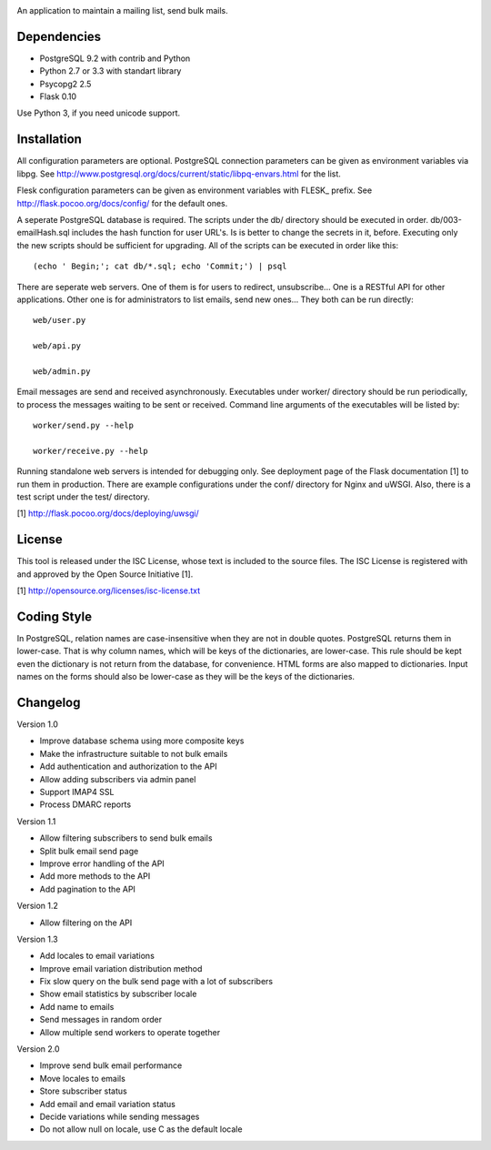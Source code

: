 .. image:: web/static/logo.png

An application to maintain a mailing list, send bulk mails.

Dependencies
------------

* PostgreSQL 9.2 with contrib and Python
* Python 2.7 or 3.3 with standart library
* Psycopg2 2.5
* Flask 0.10

Use Python 3, if you need unicode support.

Installation
------------

All configuration parameters are optional. PostgreSQL connection parameters can be given as environment variables
via libpg. See http://www.postgresql.org/docs/current/static/libpq-envars.html for the list.

Flesk configuration parameters can be given as environment variables with FLESK_ prefix. See
http://flask.pocoo.org/docs/config/ for the default ones.

A seperate PostgreSQL database is required. The scripts under the db/ directory should be executed in order.
db/003-emailHash.sql includes the hash function for user URL's. Is is better to change the secrets in it, before.
Executing only the new scripts should be sufficient for upgrading. All of the scripts can be executed in order like
this::

    (echo ' Begin;'; cat db/*.sql; echo 'Commit;') | psql

There are seperate web servers. One of them is for users to redirect, unsubscribe... One is a RESTful API for
other applications. Other one is for administrators to list emails, send new ones... They both can be run directly::

    web/user.py

    web/api.py

    web/admin.py

Email messages are send and received asynchronously. Executables under worker/ directory should be run periodically,
to process the messages waiting to be sent or received. Command line arguments of the executables will be listed by::

    worker/send.py --help

    worker/receive.py --help

Running standalone web servers is intended for debugging only. See deployment page of the Flask documentation [1]
to run them in production. There are example configurations under the conf/ directory for Nginx and uWSGI. Also,
there is a test script under the test/ directory.

[1] http://flask.pocoo.org/docs/deploying/uwsgi/

License
-------

This tool is released under the ISC License, whose text is included to the
source files. The ISC License is registered with and approved by the
Open Source Initiative [1].

[1] http://opensource.org/licenses/isc-license.txt

Coding Style
------------

In PostgreSQL, relation names are case-insensitive when they are not in double quotes. PostgreSQL returns
them in lower-case. That is why column names, which will be keys of the dictionaries, are lower-case. This
rule should be kept even the dictionary is not return from the database, for convenience. HTML forms are
also mapped to dictionaries. Input names on the forms should also be lower-case as they will be the keys
of the dictionaries.

Changelog
---------

Version 1.0

* Improve database schema using more composite keys
* Make the infrastructure suitable to not bulk emails
* Add authentication and authorization to the API
* Allow adding subscribers via admin panel
* Support IMAP4 SSL
* Process DMARC reports

Version 1.1

* Allow filtering subscribers to send bulk emails
* Split bulk email send page
* Improve error handling of the API
* Add more methods to the API
* Add pagination to the API

Version 1.2

* Allow filtering on the API

Version 1.3

* Add locales to email variations
* Improve email variation distribution method
* Fix slow query on the bulk send page with a lot of subscribers
* Show email statistics by subscriber locale
* Add name to emails
* Send messages in random order
* Allow multiple send workers to operate together

Version 2.0

* Improve send bulk email performance
* Move locales to emails
* Store subscriber status
* Add email and email variation status
* Decide variations while sending messages
* Do not allow null on locale, use C as the default locale
